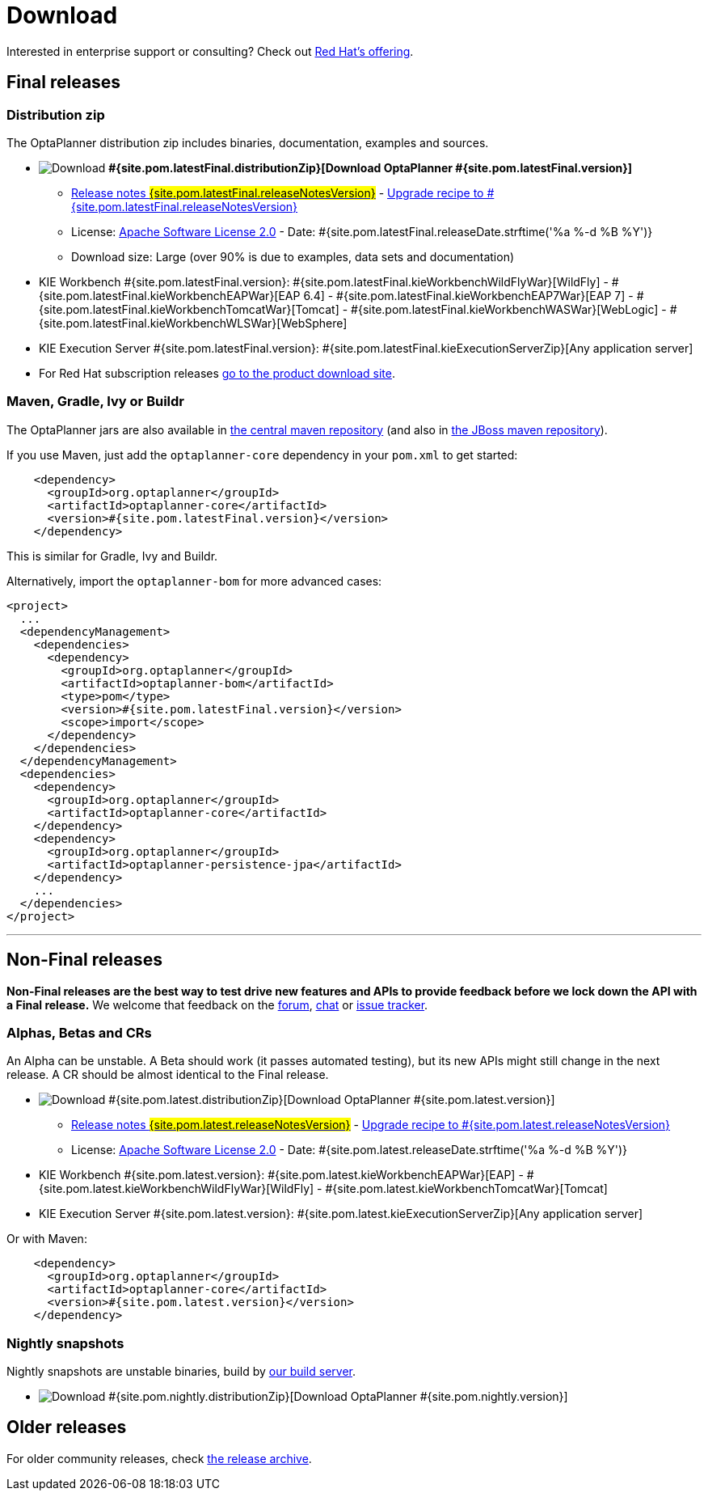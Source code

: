 = Download
:awestruct-description: Download the community release of OptaPlanner, including examples, sources and documentation.
:awestruct-layout: normalBase
:awestruct-priority: 1.0
:awestruct-change_frequency: weekly
:page-interpolate: true
:showtitle:

Interested in enterprise support or consulting? Check out link:../community/product.html[Red Hat's offering].

[[FinalReleases]]
== Final releases

=== Distribution zip

The OptaPlanner distribution zip includes binaries, documentation, examples and sources.

* image:download.png[Download] *#{site.pom.latestFinal.distributionZip}[Download OptaPlanner #{site.pom.latestFinal.version}]*
** link:releaseNotes/releaseNotes#{site.pom.latestFinal.releaseNotesVersion}.html[Release notes #{site.pom.latestFinal.releaseNotesVersion}] -
link:upgradeRecipe/upgradeRecipe#{site.pom.latestFinal.releaseNotesVersion}.html[Upgrade recipe to #{site.pom.latestFinal.releaseNotesVersion}]
** License: link:../code/license.html[Apache Software License 2.0] - Date: #{site.pom.latestFinal.releaseDate.strftime('%a %-d %B %Y')}
** Download size: Large (over 90% is due to examples, data sets and documentation)
* KIE Workbench #{site.pom.latestFinal.version}:
#{site.pom.latestFinal.kieWorkbenchWildFlyWar}[WildFly] -
#{site.pom.latestFinal.kieWorkbenchEAPWar}[EAP 6.4] -
#{site.pom.latestFinal.kieWorkbenchEAP7War}[EAP 7] -
#{site.pom.latestFinal.kieWorkbenchTomcatWar}[Tomcat] -
#{site.pom.latestFinal.kieWorkbenchWASWar}[WebLogic] -
#{site.pom.latestFinal.kieWorkbenchWLSWar}[WebSphere]
* KIE Execution Server #{site.pom.latestFinal.version}:
#{site.pom.latestFinal.kieExecutionServerZip}[Any application server]

* For Red Hat subscription releases https://access.redhat.com/downloads[go to the product download site].

=== Maven, Gradle, Ivy or Buildr

The OptaPlanner jars are also available in http://search.maven.org/#search|ga|1|org.optaplanner[the central maven repository]
(and also in https://repository.jboss.org/nexus/index.html#nexus-search;gav\~org.optaplanner\~\~\~\~[the JBoss maven repository]).

If you use Maven, just add the `optaplanner-core` dependency in your `pom.xml` to get started:

[source,xml]
----
    <dependency>
      <groupId>org.optaplanner</groupId>
      <artifactId>optaplanner-core</artifactId>
      <version>#{site.pom.latestFinal.version}</version>
    </dependency>
----

This is similar for Gradle, Ivy and Buildr.

Alternatively, import the `optaplanner-bom` for more advanced cases:

[source,xml]
----
<project>
  ...
  <dependencyManagement>
    <dependencies>
      <dependency>
        <groupId>org.optaplanner</groupId>
        <artifactId>optaplanner-bom</artifactId>
        <type>pom</type>
        <version>#{site.pom.latestFinal.version}</version>
        <scope>import</scope>
      </dependency>
    </dependencies>
  </dependencyManagement>
  <dependencies>
    <dependency>
      <groupId>org.optaplanner</groupId>
      <artifactId>optaplanner-core</artifactId>
    </dependency>
    <dependency>
      <groupId>org.optaplanner</groupId>
      <artifactId>optaplanner-persistence-jpa</artifactId>
    </dependency>
    ...
  </dependencies>
</project>
----

'''

[[NonFinalReleases]]
== Non-Final releases

*Non-Final releases are the best way to test drive new features and APIs
to provide feedback before we lock down the API with a Final release.*
We welcome that feedback on the link:../community/forum.html[forum], link:../community/chat.html[chat]
or link:../code/issueTracker.html[issue tracker].

[[AlphasBetasCRs]]
=== Alphas, Betas and CRs

An Alpha can be unstable.
A Beta should work (it passes automated testing), but its new APIs might still change in the next release.
A CR should be almost identical to the Final release.

* image:download.png[Download] #{site.pom.latest.distributionZip}[Download OptaPlanner #{site.pom.latest.version}]
** link:releaseNotes/releaseNotes#{site.pom.latest.releaseNotesVersion}.html[Release notes #{site.pom.latest.releaseNotesVersion}] -
link:upgradeRecipe/upgradeRecipe#{site.pom.latest.releaseNotesVersion}.html[Upgrade recipe to #{site.pom.latest.releaseNotesVersion}]
** License: link:../code/license.html[Apache Software License 2.0] - Date: #{site.pom.latest.releaseDate.strftime('%a %-d %B %Y')}
* KIE Workbench #{site.pom.latest.version}:
#{site.pom.latest.kieWorkbenchEAPWar}[EAP] -
#{site.pom.latest.kieWorkbenchWildFlyWar}[WildFly] -
#{site.pom.latest.kieWorkbenchTomcatWar}[Tomcat]
* KIE Execution Server #{site.pom.latest.version}:
#{site.pom.latest.kieExecutionServerZip}[Any application server]

Or with Maven:

[source,xml]
----
    <dependency>
      <groupId>org.optaplanner</groupId>
      <artifactId>optaplanner-core</artifactId>
      <version>#{site.pom.latest.version}</version>
    </dependency>
----

[[NightlySnapshots]]
=== Nightly snapshots

Nightly snapshots are unstable binaries, build by link:../code/continuousIntegration.html[our build server].

* image:download.png[Download] #{site.pom.nightly.distributionZip}[Download OptaPlanner #{site.pom.nightly.version}]

[[OlderReleases]]
== Older releases

For older community releases, check https://download.jboss.org/optaplanner/release/[the release archive].
